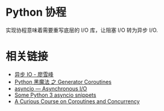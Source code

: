 * Python 协程
  实现协程意味着需要重写底层的 I/O 库，让阻塞 I/O 转为异步 I/O.

* 相关链接
  + [[https://www.liaoxuefeng.com/wiki/0014316089557264a6b348958f449949df42a6d3a2e542c000/00143208573480558080fa77514407cb23834c78c6c7309000][异步 IO - 廖雪峰]]
  + [[http://python.jobbole.com/85117/][Python 黑魔法 之 Generator Coroutines]]
  + [[https://docs.python.org/3/library/asyncio.html][asyncio — Asynchronous I/O]]
  + [[http://blog.mathieu-leplatre.info/some-python-3-asyncio-snippets.html][Some Python 3 asyncio snippets]]
  + [[http://www.dabeaz.com/coroutines/Coroutines.pdf][A Curious Course on Coroutines and Concurrency]]


